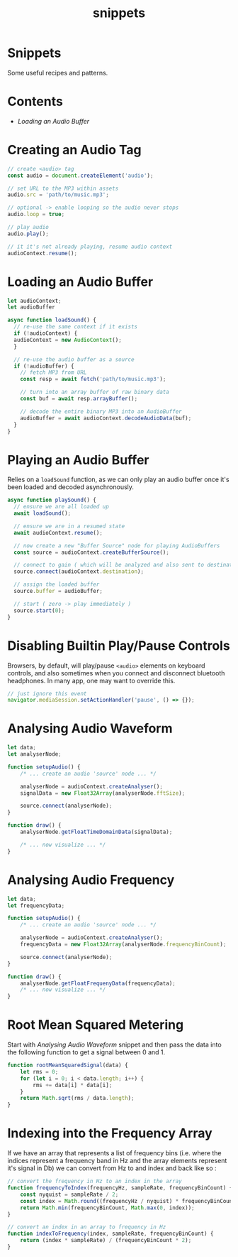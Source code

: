 #+TITLE: snippets
#+OPTIONS: toc:nil

* Snippets
Some useful recipes and patterns.

* Contents
+ [[Loading an Audio Buffer][Loading an Audio Buffer]]

* Creating an Audio Tag

#+begin_src js
// create <audio> tag
const audio = document.createElement('audio');

// set URL to the MP3 within assets
audio.src = 'path/to/music.mp3';

// optional -> enable looping so the audio never stops
audio.loop = true;

// play audio
audio.play();

// it it's not already playing, resume audio context
audioContext.resume();
#+end_src

* Loading an Audio Buffer

#+begin_src js
let audioContext;
let audioBuffer

async function loadSound() {
  // re-use the same context if it exists
  if (!audioContext) {
  audioContext = new AudioContext();
  }

  // re-use the audio buffer as a source
  if (!audioBuffer) {
    // fetch MP3 from URL
    const resp = await fetch('path/to/music.mp3');

    // turn into an array buffer of raw binary data
    const buf = await resp.arrayBuffer();

    // decode the entire binary MP3 into an AudioBuffer
    audioBuffer = await audioContext.decodeAudioData(buf);
  }
}
#+end_src

* Playing an Audio Buffer
Relies on a ~loadSound~ function, as we can only play an audio buffer once it's been loaded and decoded asynchronously.

#+begin_src js
async function playSound() {
  // ensure we are all loaded up
  await loadSound();

  // ensure we are in a resumed state
  await audioContext.resume();

  // now create a new "Buffer Source" node for playing AudioBuffers
  const source = audioContext.createBufferSource();

  // connect to gain ( which will be analyzed and also sent to destination )
  source.connect(audioContext.destination);

  // assign the loaded buffer
  source.buffer = audioBuffer;

  // start ( zero -> play immediately )
  source.start(0);
}
#+end_src

* Disabling Builtin Play/Pause Controls
Browsers, by default, will play/pause ~<audio>~ elements on keyboard controls, and also sometimes when you connect and disconnect bluetooth headphones. In many app, one may want to override this.

#+begin_src js
// just ignore this event
navigator.mediaSession.setActionHandler('pause', () => {});
#+end_src

* Analysing Audio Waveform

#+begin_src js
let data;
let analyserNode;

function setupAudio() {
    /* ... create an audio 'source' node ... */

    analyserNode = audioContext.createAnalyser();
    signalData = new Float32Array(analyserNode.fftSize);

    source.connect(analyserNode);
}

function draw() {
    analyserNode.getFloatTimeDomainData(signalData);

    /* ... now visualize ... */
}
#+end_src

* Analysing Audio Frequency

#+begin_src js
let data;
let frequencyData;

function setupAudio() {
    /* ... create an audio 'source' node ... */

    analyserNode = audioContext.createAnalyser();
    frequencyData = new Float32Array(analyserNode.frequencyBinCount);

    source.connect(analyserNode);
}

function draw() {
    analyserNode.getFloatFrequenyData(frequencyData);
    /* ... now visualize ... */
}
#+end_src

* Root Mean Squared Metering
Start with [[Analysing Audio Waveform]] snippet and then pass the data into the following function to get a signal between 0 and 1.

#+begin_src js
function rootMeanSquaredSignal(data) {
    let rms = 0;
    for (let i = 0; i < data.length; i++) {
        rms += data[i] * data[i];
    }
    return Math.sqrt(rms / data.length);
}
#+end_src

* Indexing into the Frequency Array
If we have an array that represents a list of frequency bins (i.e. where the indices represent a frequency band in Hz and the array elements represent it's signal in Db) we can convert from Hz to and index and back like so :

#+begin_src js
// convert the frequency in Hz to an index in the array
function frequencyToIndex(frequencyHz, sampleRate, frequencyBinCount) {
    const nyquist = sampleRate / 2;
    const index = Math.round((frequencyHz / nyquist) * frequencyBinCount);
    return Math.min(frequencyBinCount, Math.max(0, index));
}

// convert an index in an array to frequency in Hz
function indexToFrequency(index, sampleRate, frequencyBinCount) {
    return (index * sampleRate) / (frequencyBinCount * 2);
}
#+end_src
